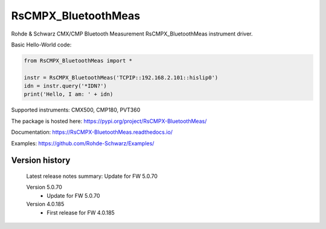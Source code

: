 ==================================
 RsCMPX_BluetoothMeas
==================================

.. image:: https://img.shields.io/pypi/v/RsCMPX_BluetoothMeas.svg
   :target: https://pypi.org/project/ RsCMPX_BluetoothMeas/

.. image:: https://readthedocs.org/projects/sphinx/badge/?version=master
   :target: https://RsCMPX_BluetoothMeas.readthedocs.io/

.. image:: https://img.shields.io/pypi/l/RsCMPX_BluetoothMeas.svg
   :target: https://pypi.python.org/pypi/RsCMPX_BluetoothMeas/

.. image:: https://img.shields.io/pypi/pyversions/pybadges.svg
   :target: https://img.shields.io/pypi/pyversions/pybadges.svg

.. image:: https://img.shields.io/pypi/dm/RsCMPX_BluetoothMeas.svg
   :target: https://pypi.python.org/pypi/RsCMPX_BluetoothMeas/

Rohde & Schwarz CMX/CMP Bluetooth Measurement RsCMPX_BluetoothMeas instrument driver.

Basic Hello-World code:

.. code-block:: python

    from RsCMPX_BluetoothMeas import *

    instr = RsCMPX_BluetoothMeas('TCPIP::192.168.2.101::hislip0')
    idn = instr.query('*IDN?')
    print('Hello, I am: ' + idn)

Supported instruments: CMX500, CMP180, PVT360

The package is hosted here: https://pypi.org/project/RsCMPX-BluetoothMeas/

Documentation: https://RsCMPX-BluetoothMeas.readthedocs.io/

Examples: https://github.com/Rohde-Schwarz/Examples/


Version history
----------------

	Latest release notes summary: Update for FW 5.0.70

	Version 5.0.70
		- Update for FW 5.0.70

	Version 4.0.185
		- First release for FW 4.0.185
